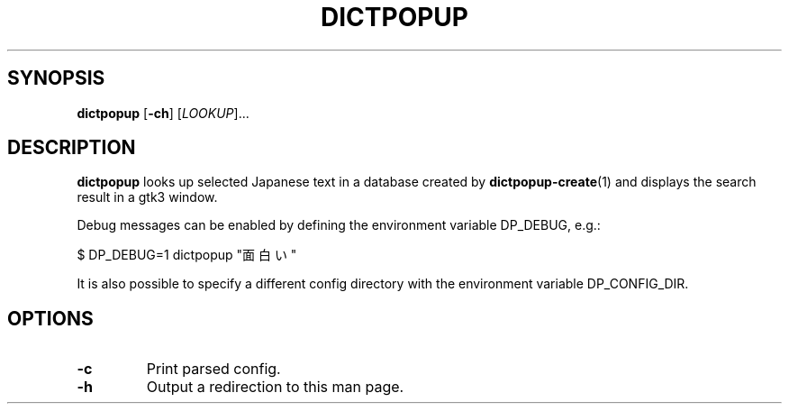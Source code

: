 .TH DICTPOPUP 1
.SH SYNOPSIS
.B dictpopup
[\fB\-ch\fR]
[\fILOOKUP\fR]...
.SH DESCRIPTION
.B dictpopup
looks up selected Japanese text in a database created by
.BR dictpopup\-create (1)
and displays the search result in a gtk3 window.
.sp
Debug messages can be enabled by defining the environment variable DP_DEBUG, e.g.:
.sp
.nf
    \&$ DP_DEBUG=1 dictpopup "面白い"
.fi
.sp
It is also possible to specify a different config directory with the environment variable DP_CONFIG_DIR.
.SH OPTIONS
.TP
.BR \-c
Print parsed config.
.TP
.BR \-h
Output a redirection to this man page.
